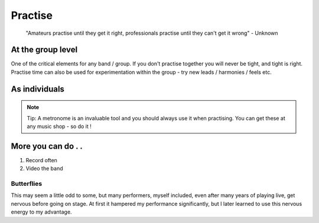 ########
Practise
########


	"Amateurs practise until they get it right, professionals practise until they can't get it wrong" - Unknown


At the group level
==================

One of the critical elements for any band / group. If you don't practise together you will never be tight, and tight is right. Practise time can also be used for experimentation within the group - try new leads / harmonies / feels etc.


As individuals
==============

.. note::   Tip: A metronome is an invaluable tool and you should always use it when practising. You can get these at any music shop - so do it !


More you can do . .
===================

1. Record often
2. Video the band


Butterflies
###########

This may seem a little odd to some, but many performers, myself included, even after many years of playing live, get nervous before going on stage. At first it hampered my performance significantly, but I later learned to use this nervous energy to my advantage.

